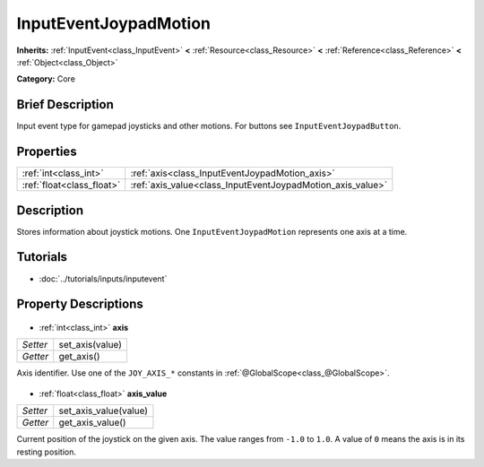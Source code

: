 .. Generated automatically by doc/tools/makerst.py in Godot's source tree.
.. DO NOT EDIT THIS FILE, but the InputEventJoypadMotion.xml source instead.
.. The source is found in doc/classes or modules/<name>/doc_classes.

.. _class_InputEventJoypadMotion:

InputEventJoypadMotion
======================

**Inherits:** :ref:`InputEvent<class_InputEvent>` **<** :ref:`Resource<class_Resource>` **<** :ref:`Reference<class_Reference>` **<** :ref:`Object<class_Object>`

**Category:** Core

Brief Description
-----------------

Input event type for gamepad joysticks and other motions. For buttons see ``InputEventJoypadButton``.

Properties
----------

+---------------------------+------------------------------------------------------------+
| :ref:`int<class_int>`     | :ref:`axis<class_InputEventJoypadMotion_axis>`             |
+---------------------------+------------------------------------------------------------+
| :ref:`float<class_float>` | :ref:`axis_value<class_InputEventJoypadMotion_axis_value>` |
+---------------------------+------------------------------------------------------------+

Description
-----------

Stores information about joystick motions. One ``InputEventJoypadMotion`` represents one axis at a time.

Tutorials
---------

- :doc:`../tutorials/inputs/inputevent`
Property Descriptions
---------------------

  .. _class_InputEventJoypadMotion_axis:

- :ref:`int<class_int>` **axis**

+----------+-----------------+
| *Setter* | set_axis(value) |
+----------+-----------------+
| *Getter* | get_axis()      |
+----------+-----------------+

Axis identifier. Use one of the ``JOY_AXIS_*`` constants in :ref:`@GlobalScope<class_@GlobalScope>`.

  .. _class_InputEventJoypadMotion_axis_value:

- :ref:`float<class_float>` **axis_value**

+----------+-----------------------+
| *Setter* | set_axis_value(value) |
+----------+-----------------------+
| *Getter* | get_axis_value()      |
+----------+-----------------------+

Current position of the joystick on the given axis. The value ranges from ``-1.0`` to ``1.0``. A value of ``0`` means the axis is in its resting position.

